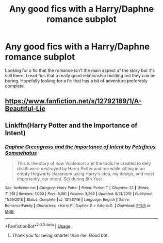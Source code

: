 #+TITLE: Any good fics with a Harry/Daphne romance subplot

* Any good fics with a Harry/Daphne romance subplot
:PROPERTIES:
:Author: madcow125
:Score: 1
:DateUnix: 1595016002.0
:DateShort: 2020-Jul-18
:FlairText: Request
:END:
Looking for a fic that the romance isn't the main aspect of the story but it's still there. I read fics that a really good relationship building but they can be boring. Hopefully looking for a fic that has a bit of adventure preferably complete.


** [[https://www.fanfiction.net/s/12792189/1/A-Beautiful-Lie]]
:PROPERTIES:
:Author: Impossible-Poetry
:Score: 2
:DateUnix: 1595017739.0
:DateShort: 2020-Jul-18
:END:


** Linkffn(Harry Potter and the Importance of Intent)
:PROPERTIES:
:Author: KnightOfThirteen
:Score: 3
:DateUnix: 1595036031.0
:DateShort: 2020-Jul-18
:END:

*** [[https://www.fanfiction.net/s/13133746/1/][*/Daphne Greengrass and the Importance of Intent/*]] by [[https://www.fanfiction.net/u/11491751/Petrificus-Somewhatus][/Petrificus Somewhatus/]]

#+begin_quote
  This is the story of how Voldemort and the tools he created to defy death were destroyed by Harry Potter and me while sitting in an empty Hogwarts classroom using Harry's idea, my design, and most importantly, our intent. Set during 6th Year.
#+end_quote

^{/Site/:} ^{fanfiction.net} ^{*|*} ^{/Category/:} ^{Harry} ^{Potter} ^{*|*} ^{/Rated/:} ^{Fiction} ^{T} ^{*|*} ^{/Chapters/:} ^{23} ^{*|*} ^{/Words/:} ^{71,518} ^{*|*} ^{/Reviews/:} ^{1,090} ^{*|*} ^{/Favs/:} ^{5,081} ^{*|*} ^{/Follows/:} ^{3,269} ^{*|*} ^{/Updated/:} ^{8/21/2019} ^{*|*} ^{/Published/:} ^{11/29/2018} ^{*|*} ^{/Status/:} ^{Complete} ^{*|*} ^{/id/:} ^{13133746} ^{*|*} ^{/Language/:} ^{English} ^{*|*} ^{/Genre/:} ^{Romance/Family} ^{*|*} ^{/Characters/:} ^{<Harry} ^{P.,} ^{Daphne} ^{G.>} ^{Astoria} ^{G.} ^{*|*} ^{/Download/:} ^{[[http://www.ff2ebook.com/old/ffn-bot/index.php?id=13133746&source=ff&filetype=epub][EPUB]]} ^{or} ^{[[http://www.ff2ebook.com/old/ffn-bot/index.php?id=13133746&source=ff&filetype=mobi][MOBI]]}

--------------

*FanfictionBot*^{2.0.0-beta} | [[https://github.com/tusing/reddit-ffn-bot/wiki/Usage][Usage]]
:PROPERTIES:
:Author: FanfictionBot
:Score: 4
:DateUnix: 1595036053.0
:DateShort: 2020-Jul-18
:END:

**** Thank you for being smarter than me. Good bot.
:PROPERTIES:
:Author: KnightOfThirteen
:Score: 3
:DateUnix: 1595036082.0
:DateShort: 2020-Jul-18
:END:

